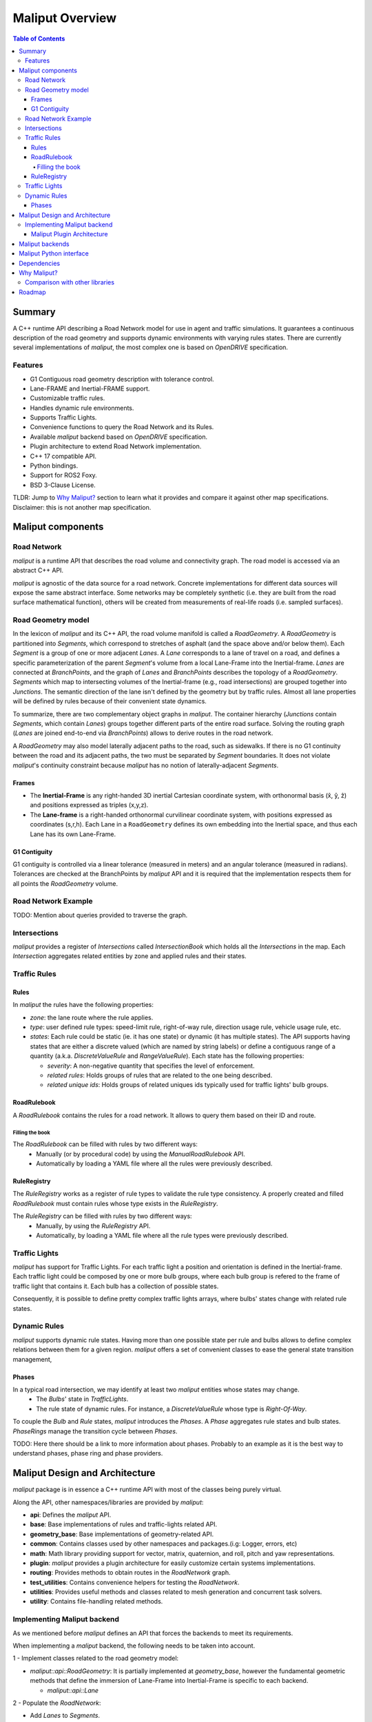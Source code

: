 **********************************
Maliput Overview
**********************************

.. contents:: Table of Contents
    :depth: 5

Summary
=======

A C++ runtime API describing a Road Network model for use in agent and traffic simulations.
It guarantees a continuous description of the road geometry and supports dynamic environments
with varying rules states.
There are currently several implementations of `maliput`, the most complex one is based on `OpenDRIVE` specification.



Features
--------

* G1 Contiguous road geometry description with tolerance control.
* Lane-FRAME and Inertial-FRAME support.
* Customizable traffic rules.
* Handles dynamic rule environments.
* Supports Traffic Lights.
* Convenience functions to query the Road Network and its Rules.
* Available `maliput` backend based on `OpenDRIVE` specification.
* Plugin architecture to extend Road Network implementation.
* C++ 17 compatible API.
* Python bindings.
* Support for ROS2 Foxy.
* BSD 3-Clause License.

TLDR: Jump to `Why Maliput?`_ section to learn what it provides and compare it against other map specifications. Disclaimer: this is not another map specification.

Maliput components
==================

Road Network
------------

`maliput` is a runtime API that describes the road volume and connectivity graph.
The road model is accessed via an abstract C++ API.

`maliput` is agnostic of the data source for a road network. Concrete implementations for different data sources will expose the same abstract interface.
Some networks may be completely synthetic (i.e. they are built from the road surface mathematical function), others will be created from measurements of real-life roads (i.e. sampled surfaces).


Road Geometry model
-------------------

In the lexicon of `maliput` and its C++ API, the road volume manifold is called a `RoadGeometry`. A `RoadGeometry` is partitioned into `Segments`, which correspond to stretches of asphalt (and the space above and/or below them).
Each `Segment` is a group of one or more adjacent `Lanes`. A `Lane` corresponds to a lane of travel on a road, and defines a specific parameterization of the parent `Segment`'s volume from a local Lane-Frame into the Inertial-frame.
`Lanes` are connected at `BranchPoints`, and the graph of `Lanes` and `BranchPoints` describes the topology of a `RoadGeometry`. `Segments` which map to intersecting volumes of the Inertial-frame (e.g., road intersections) are grouped together into `Junctions`.
The semantic direction of the lane isn't defined by the geometry but by traffic rules. Almost all lane properties will be defined by rules because of their convenient state dynamics.

To summarize, there are two complementary object graphs in `maliput`. The container hierarchy (`Junctions` contain `Segments`, which contain `Lanes`) groups together different parts of the entire road surface.
Solving the routing graph (`Lanes` are joined end-to-end via `BranchPoints`) allows to derive routes in the road network.

A `RoadGeometry` may also model laterally adjacent paths to the road, such as sidewalks. If there is no G1 continuity between the road and its adjacent paths, the two must be separated by `Segment` boundaries.
It does not violate `maliput`'s continuity constraint because `maliput` has no notion of laterally-adjacent `Segments`.


Frames
^^^^^^

* The **Inertial-Frame** is any right-handed 3D inertial Cartesian coordinate system, with orthonormal basis (x̂, ŷ, ẑ) and positions expressed as triples (x,y,z).
* The **Lane-frame** is a right-handed orthonormal curvilinear coordinate system, with positions expressed as coordinates (s,r,h). Each Lane in a ``RoadGeometry`` defines its own embedding into the Inertial space, and thus each Lane has its own Lane-Frame.

G1 Contiguity
^^^^^^^^^^^^^

G1 contiguity is controlled via a linear tolerance (measured in meters) and an angular tolerance (measured in radians). Tolerances are checked at the BranchPoints by `maliput` API and it is required that the implementation respects them for all points the `RoadGeometry` volume.


Road Network Example
--------------------

.. image:: media/overview/maliput_primitives.png


TODO: Mention about queries provided to traverse the graph.


Intersections
-------------

`maliput` provides a register of `Intersections` called `IntersectionBook` which holds all the `Intersections` in the map.
Each `Intersection` aggregates related entities by zone and applied rules and their states.


Traffic Rules
-------------

Rules
^^^^^

In `maliput` the rules have the following properties:

* `zone`: the lane route where the rule applies.
* `type`: user defined rule types: speed-limit rule, right-of-way rule, direction usage rule, vehicle usage rule, etc.
* `states`: Each rule could be static (ie. it has one state) or dynamic (it has multiple states). The API supports having states that are either a discrete valued (which are named by string labels) or define a contiguous range of a quantity (a.k.a. `DiscreteValueRule` and `RangeValueRule`). Each state has the following properties:

  * `severity`: A non-negative quantity that specifies the level of enforcement.
  * `related rules`: Holds groups of rules that are related to the one being described.
  * `related unique ids`: Holds groups of related uniques ids typically used for traffic lights' bulb groups.


RoadRulebook
^^^^^^^^^^^^

A `RoadRulebook` contains the rules for a road network. It allows to query them based on their ID and route.


Filling the book
""""""""""""""""

The `RoadRulebook` can be filled with rules by two different ways:
 * Manually (or by procedural code) by using the `ManualRoadRulebook` API.
 * Automatically by loading a YAML file where all the rules were previously described.


RuleRegistry
^^^^^^^^^^^^

The `RuleRegistry` works as a register of rule types to validate the rule type consistency. A properly created and filled `RoadRulebook` must contain rules whose type exists in the `RuleRegistry`.

The `RuleRegistry` can be filled with rules by two different ways:
 * Manually, by using the `RuleRegistry` API.
 * Automatically, by loading a YAML file where all the rule types were previously described.


Traffic Lights
--------------

`maliput` has support for Traffic Lights. For each traffic light
a position and orientation is defined in the Inertial-frame.
Each traffic light could be composed by one or more bulb groups, where each bulb group is refered to the 
frame of traffic light that contains it. Each bulb has a collection of possible states.

Consequently, it is possible to define pretty complex traffic lights arrays, where bulbs' states change with related rule states.


Dynamic Rules
-------------

`maliput` supports dynamic rule states. Having more than one possible state per rule and bulbs allows to define complex relations between them for a given region.
`maliput` offers a set of convenient classes to ease the general state transition management,

Phases
^^^^^^

In a typical road intersection, we may identify at least two `maliput` entities whose states may change.
 - The `Bulbs`' state in `TrafficLights`.
 - The rule state of dynamic rules. For instance, a `DiscreteValueRule` whose type is `Right-Of-Way`.

To couple the `Bulb` and `Rule` states, `maliput` introduces the `Phases`. A `Phase` aggregates rule states and bulb states.
`PhaseRings` manage the transition cycle between `Phases`.


TODO: Here there should be a link to more information about phases. Probably to an example as it is the best way to understand phases, phase ring and phase providers.


Maliput Design and Architecture
===============================


`maliput` package is in essence a C++ runtime API with most of the classes being purely virtual.

Along the API, other namespaces/libraries are provided by `maliput`:

* **api**: Defines the `maliput` API.
* **base**: Base implementations of rules and traffic-lights related API.
* **geometry_base**: Base implementations of geometry-related API.
* **common**: Contains classes used by other namespaces and packages.(i.g: Logger, errors, etc)
* **math**: Math library providing support for vector, matrix, quaternion, and roll, pitch and yaw representations.
* **plugin**: `maliput` provides a plugin architecture for easily customize certain systems implementations.
* **routing**: Provides methods to obtain routes in the `RoadNetwork` graph.
* **test_utilities**: Contains convenience helpers for testing the `RoadNetwork`.
* **utilities**: Provides useful methods and classes related to mesh generation and concurrent task solvers.
* **utility**: Contains file-handling related methods.

Implementing Maliput backend
----------------------------

As we mentioned before `maliput` defines an API that forces the backends to meet its requirements.

When implementing a `maliput` backend, the following needs to be taken into account.

1 - Implement classes related to the road geometry model:

* `maliput::api::RoadGeometry`: It is partially implemented at `geometry_base`, however the fundamental geometric methods that define the immersion of Lane-Frame into Inertial-Frame is specific to each backend.

  * `maliput::api::Lane`

2 - Populate the `RoadNetwork`:

* Add `Lanes` to `Segments`.
* Add `Segments` `Junctions`.
* Add `Junctions` to the `RoadGeometry`.
* Populate RoadNetwork related entities: Many of them have a builder at `maliput` to easily create them.

  * RuleRegistry
  * RoadRulebook.
  * IntersectionBook.
  * TrafficLightBook.
  * PhaseRingBook.
  * PhaseProvider
  * DiscreteValueRuleStateProvider
  * RangeValueRuleStateProvider

Maliput Plugin Architecture
^^^^^^^^^^^^^^^^^^^^^^^^^^^

`maliput` provides an architecture that allows users to customize certain systems implementations in an easy and effective way.
`maliput`'s clients may opt to use the plugin architecture to load at runtime specific backends.
That simplifies and unifies the linkage process and reduces the number of compile time dependencies.

For further information refer to `Maliput Plugin Architecture <from_doxygen/html/deps/maliput/html/maliput_plugin_architecture.html>`_ page.


Maliput backends
================

Available concrete implementations of the abstract API:

* `maliput_dragway <https://github.com/ToyotaResearchInstitute/maliput_dragway>`_ : `maliput_dragway is an implementation of `maliput`'s API that allows users to instantiate a multi-Lane dragway. All lanes in the dragway are straight, parallel, and in the same segment. The ends of each lane are connected together via a "magical loop" that results in vehicles traveling on the Dragway's lanes instantaneously teleporting from one end of the lane to the opposite end of the lane. The number of lanes and their lengths, widths, and shoulder widths are all user customizable.

* `maliput_multilane <https://github.com/ToyotaResearchInstitute/maliput_multilane>`_: `maliput_multilane` is an implementation of `maliput`'s API that allows users to instantiate a `RoadNetowork` with the following relevant characteristics:

  * Multiple Lanes are allowed per Segment.
  * Constant width Lanes.
  * Segments with lateral asphalt extensions, a.k.a. shoulders.
  * Line and Arc base geometries, composed with cubic elevation and superelevation polynomials.
  * Semantic Builder API.
  * YAML based map description.
  * Adjustable linear tolerance.
  * The number of lanes and their lengths, widths, and shoulder widths are all user specifiable.

* `maliput_malidrive <https://github.com/ToyotaResearchInstitute/maliput_malidrive>`_ : `maliput_malidrive` is an implementation of `maliput`'s API that allows users to instantiate a `RoadNetwork` based on the `OpenDRIVE` specification which allows defining complex `RoadGeometry` as the standard guarantees.

  * OpenDRIVE based map description.
  * Multiple Lanes per Segment.
  * Line and Arc base geometries, composition is allowed.
  * Elevation profile defined by piecewise-defined cubic polynomials
  * Lateral profile defined by piecewise-defined cubic polynomials
    * Supports superelevation description.
  * Varying lane width.
  * Adjustable linear tolerance.

TODO: Create diagram showing `maliput` as api and the backends.


Maliput Python interface
===============================

Python bindings are provided by `maliput_py <https://github.com/ToyotaResearchInstitute/maliput_py>`_ package. Only the API is covered.


Dependencies
============

`maliput` and its related packages have focused on being lightweight and keeping a low number of external dependencies.

The dependencies are listed in the `package.xml` file of each repository.

.. _Why Maliput?:

Why Maliput?
============

As it was mentioned along the document, `maliput` proposes an API to query a `RoadNetwork` model, guaranteeing, among other things, a continuous description of the road (under certain user-defined tolerance) and handling
dynamic environments where traffic rules and traffic lights may change according other conditions (e.g.: time events).

`maliput` does not focus on a specific format, e.g. `lanelet2` or `OpenDRIVE`. It's a `maliput` backend the one that will convert / parse / load a specific data bundle described in terms of a specification into a `maliput` implementation that could be used seamlessly by simulated agents.

TODO: Should this section be located at the top of the document?

Comparison with other libraries
-------------------------------

Even though there aren't many open-source map handling frameworks out there, it is worth noting some differences with `lanelet2` library to understand
the advantages that `maliput` provides.

 * Road surface definition

    `maliput` guarantees G1 contiguity on the `Road Network` surface under certain user-defined tolerance. The description of the surface can be as versatile as it is required by downstream packages.
    In particular, `maliput_malidrive` package, which is a `maliput` backend, is based on the `OpenDRIVE` specification. This `OpenDRIVE` specification provides vast control over the physical characteristics that a road may have (e.g.: elevation, banking, crossfall, OpenCRG integration) which
    endures obtaining a more realistic road surface model.
    `lanelet2` is based on an custom `OSM` (or derived schema) description format in which the lanes are defined by using two polylines to indicate both left and right boundaries. The lane surface is inferred from the polygons that those two polylines define.
    The standard only guarantees G0 contiguity by definition and the implementation doesn't provide tolerance control.
    Road's characteristics like elevation and banking profiles could be achieved by using the same points used to define lanes. However, information like crossfall of the road isn't supported.

 * Traffic rules descriptions.

    In `maliput` traffic rules can be loaded via YAML file and they are independent of the underlying map format that is being used in the `maliput` backend.
    The rules are meant to apply to a zone in particular including one or more consecutive lanes (routes), consequently obtaining the rules that apply to a particular lane range is rather trivial.
    In `lanelet2` the rules are extended by creating `Regulatory Elements` and adding them into the OSM description file. Computing where each rule starts or ends isn't straightforward in comparison with `maliput`. Additional
    geometry calculations are required to obtain the rule range because there is no Lane-Frame in `lanelet2`.

 * Rules dynamic states

    `maliput` supports environments with dynamic rules, that is, rules that change their states based on different conditions (e.g: time). Several entities are provided
    to gracefully handle these situations.
    `lanelet2` has no builtin support for dynamic rules. Road designer can extend the specification with custom behaviors though.

 * Intersection's helpers

    In `maliput`, the intersections of the `RoadNetwork` are identified to easily manage the state of the rules that apply to
    a particular intersection (e.g: Right-Of-Way rules depending on traffic light's bulb states.).
    On the contrary, identifying crossing roads and the rules that apply to the intersection could be rather challenging in `lanelet2`.


Roadmap
=======

TODO
